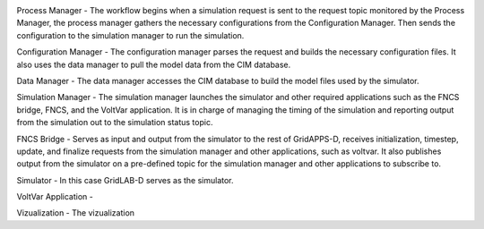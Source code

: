 .. image:: RC1_Tasks/media/RC1_workflow.png
    
Process Manager - The workflow begins when a simulation request is sent to the request topic monitored by the Process Manager, the process manager gathers the necessary configurations from the Configuration Manager.  Then sends the configuration to the simulation manager to run the simulation.

Configuration Manager - The configuration manager parses the request and builds the necessary configuration files.  It also uses the data manager to pull the model data from the CIM database.

Data Manager - The data manager accesses the CIM database to build the model files used by the simulator.

Simulation Manager - The simulation manager launches the simulator and other required applications such as the FNCS bridge, FNCS, and the VoltVar application.  It is in charge of managing the timing of the simulation and reporting output from the simulation out to the simulation status topic.

FNCS Bridge - Serves as input and output from the simulator to the rest of GridAPPS-D, receives initialization, timestep, update, and finalize requests from the simulation manager and other applications, such as voltvar.  It also publishes output from the simulator on a pre-defined topic for the simulation manager and other applications to subscribe to.

Simulator - In this case GridLAB-D serves as the simulator.

VoltVar Application - 

Vizualization - The vizualization
